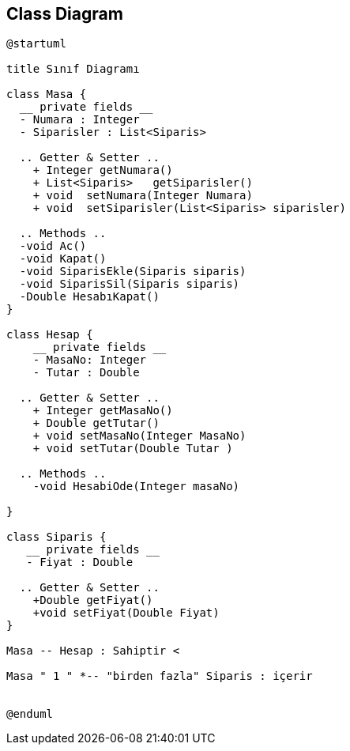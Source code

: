 == Class Diagram

[source,bash]
----
@startuml

title Sınıf Diagramı

class Masa {
  __ private fields __
  - Numara : Integer
  - Siparisler : List<Siparis>  
  
  .. Getter & Setter ..
    + Integer getNumara()
    + List<Siparis>   getSiparisler()
    + void  setNumara(Integer Numara)
    + void  setSiparisler(List<Siparis> siparisler)
    
  .. Methods ..
  -void Ac()
  -void Kapat()
  -void SiparisEkle(Siparis siparis)
  -void SiparisSil(Siparis siparis)
  -Double HesabıKapat()
}

class Hesap {
    __ private fields __
    - MasaNo: Integer
    - Tutar : Double
  
  .. Getter & Setter ..
    + Integer getMasaNo()
    + Double getTutar()
    + void setMasaNo(Integer MasaNo)
    + void setTutar(Double Tutar )
    
  .. Methods ..
    -void HesabiOde(Integer masaNo)

}

class Siparis {
   __ private fields __
   - Fiyat : Double
 
  .. Getter & Setter ..
    +Double getFiyat()
    +void setFiyat(Double Fiyat)
}

Masa -- Hesap : Sahiptir <

Masa " 1 " *-- "birden fazla" Siparis : içerir


@enduml

----
